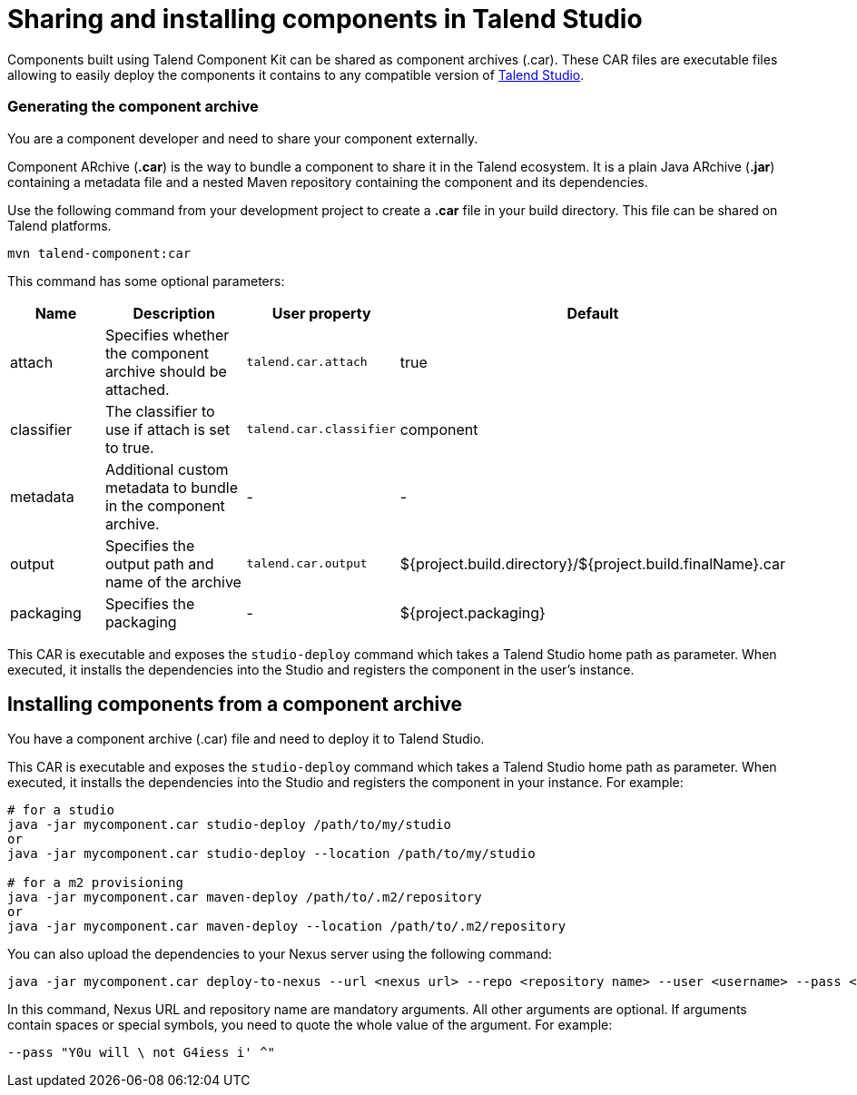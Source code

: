= Sharing and installing components in Talend Studio
:page-partial:
:description: How to build a component archive that you can easily share and how to install the shared .car file in Talend Studio.
:keywords: deploy, install, car, .car, component archive

Components built using Talend Component Kit can be shared as component archives (.car). These CAR files are executable files allowing to easily deploy the components it contains to any compatible version of link:https://sourceforge.net/projects/talend-studio/[Talend Studio].

=== Generating the component archive

You are a component developer and need to share your component externally.

Component ARchive (*.car*) is the way to bundle a component to share it in the Talend ecosystem. It is a plain Java ARchive (*.jar*) containing a metadata file and a nested Maven repository containing the component and its dependencies.

Use the following command from your development project to create a *.car* file in your build directory. This file can be shared on Talend platforms.

[source]
----
mvn talend-component:car
----

This command has some optional parameters:

[options="header,audowidth",role="table-striped table-hover table-ordered",width="100%",cols="1,2,1,1"]
|===
|Name |Description |User property |Default
|attach |Specifies whether the component archive should be attached. |`talend.car.attach`| true
|classifier |The classifier to use if attach is set to true. |`talend.car.classifier`| component
|metadata |Additional custom metadata to bundle in the component archive. |-| -
|output |Specifies the output path and name of the archive |`talend.car.output`| ${project.build.directory}/${project.build.finalName}.car
|packaging |Specifies the packaging |-| ${project.packaging}
|===

This CAR is executable and exposes the `studio-deploy` command which takes a Talend Studio home path as parameter. When executed, it installs the dependencies into the Studio and registers the component in the user's instance.

== Installing components from a component archive

You have a component archive (.car) file and need to deploy it to Talend Studio.

This CAR is executable and exposes the `studio-deploy` command which takes a Talend Studio home path as parameter. When executed, it installs the dependencies into the Studio and registers the component in your instance. For example:

[source,bash]
----
# for a studio
java -jar mycomponent.car studio-deploy /path/to/my/studio
or
java -jar mycomponent.car studio-deploy --location /path/to/my/studio

# for a m2 provisioning
java -jar mycomponent.car maven-deploy /path/to/.m2/repository
or
java -jar mycomponent.car maven-deploy --location /path/to/.m2/repository
----

You can also upload the dependencies to your Nexus server using the following command:

[source,bash]
----
java -jar mycomponent.car deploy-to-nexus --url <nexus url> --repo <repository name> --user <username> --pass <password> --threads <parallel threads number> --dir <temp directory>
----

In this command, Nexus URL and repository name are mandatory arguments. All other arguments are optional. If arguments contain spaces or special symbols, you need to quote the whole value of the argument. For example:

[source,bash]
----
--pass "Y0u will \ not G4iess i' ^"
----
